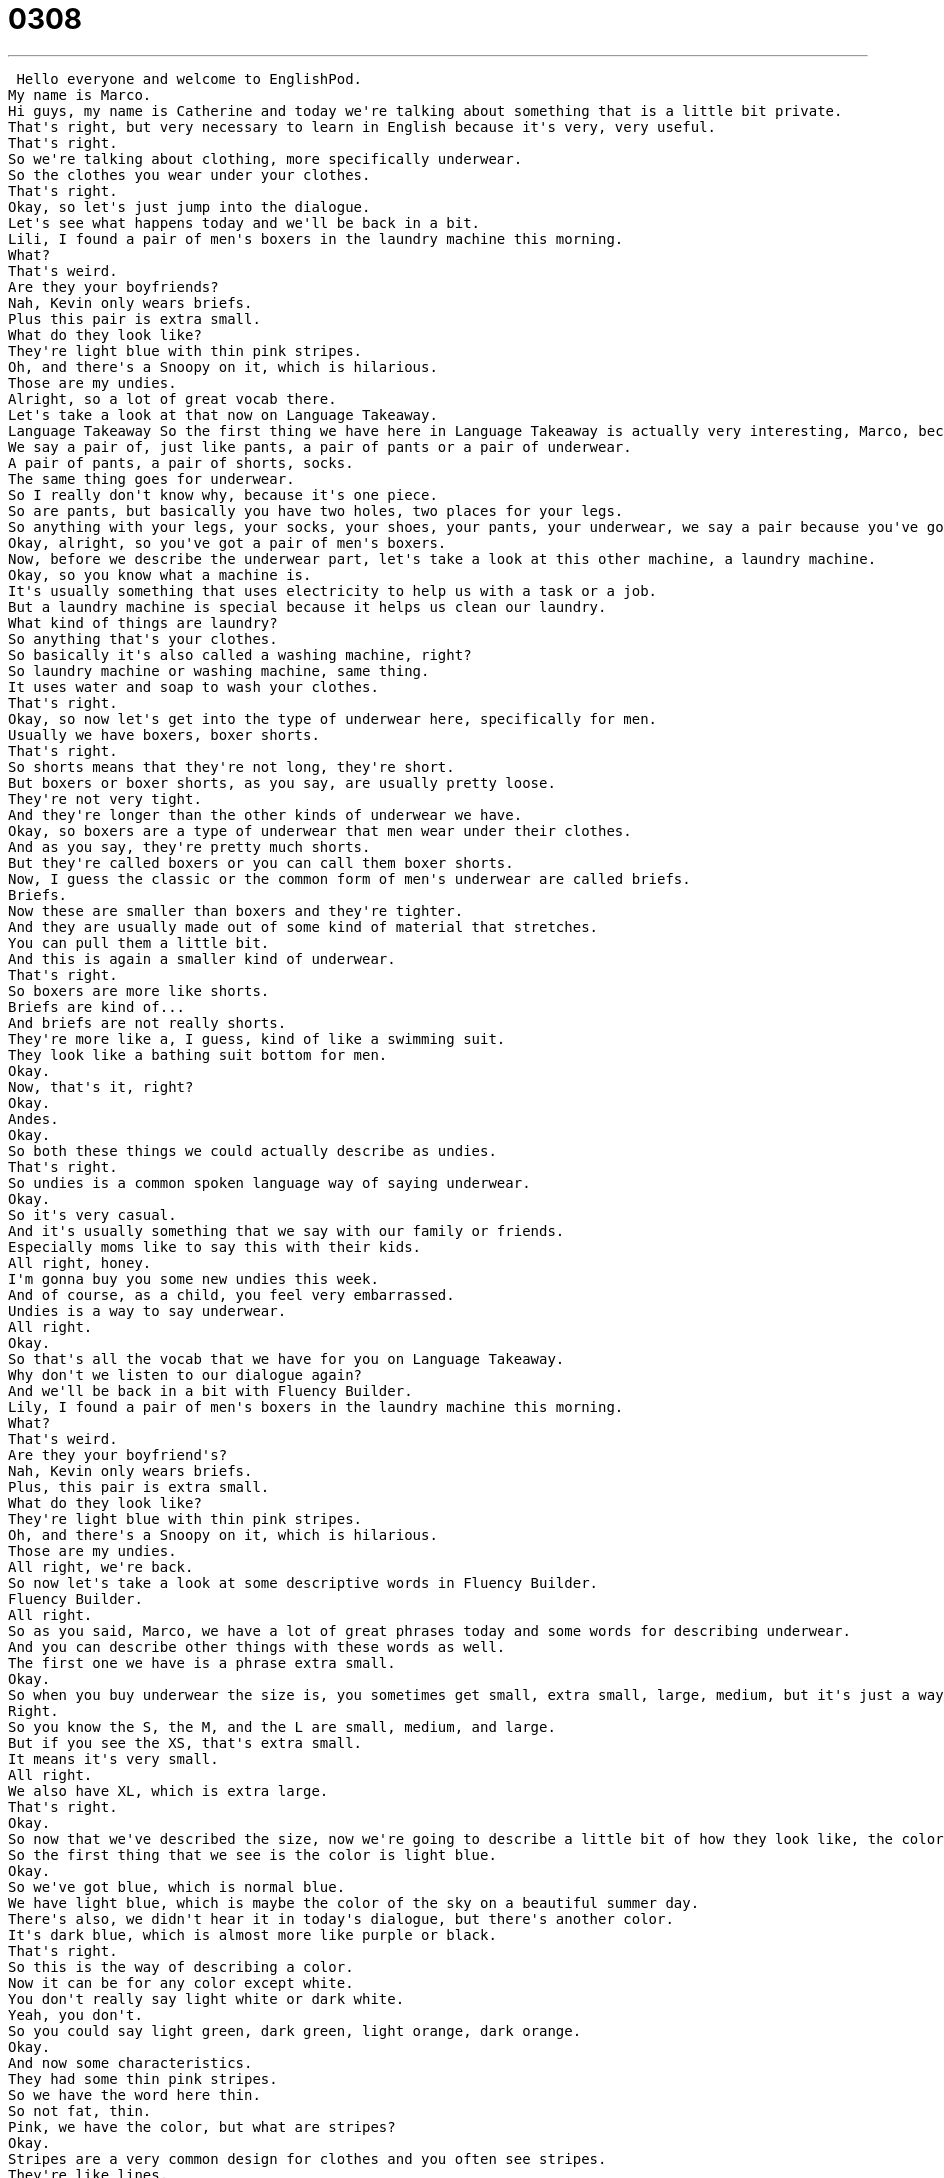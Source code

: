 = 0308
:toc: left
:toclevels: 3
:sectnums:
:stylesheet: ../../../../myAdocCss.css

'''


 Hello everyone and welcome to EnglishPod.
My name is Marco.
Hi guys, my name is Catherine and today we're talking about something that is a little bit private.
That's right, but very necessary to learn in English because it's very, very useful.
That's right.
So we're talking about clothing, more specifically underwear.
So the clothes you wear under your clothes.
That's right.
Okay, so let's just jump into the dialogue.
Let's see what happens today and we'll be back in a bit.
Lili, I found a pair of men's boxers in the laundry machine this morning.
What?
That's weird.
Are they your boyfriends?
Nah, Kevin only wears briefs.
Plus this pair is extra small.
What do they look like?
They're light blue with thin pink stripes.
Oh, and there's a Snoopy on it, which is hilarious.
Those are my undies.
Alright, so a lot of great vocab there.
Let's take a look at that now on Language Takeaway.
Language Takeaway So the first thing we have here in Language Takeaway is actually very interesting, Marco, because we don't say one underwear or one boxers.
We say a pair of, just like pants, a pair of pants or a pair of underwear.
A pair of pants, a pair of shorts, socks.
The same thing goes for underwear.
So I really don't know why, because it's one piece.
So are pants, but basically you have two holes, two places for your legs.
So anything with your legs, your socks, your shoes, your pants, your underwear, we say a pair because you've got the both sides, left and right.
Okay, alright, so you've got a pair of men's boxers.
Now, before we describe the underwear part, let's take a look at this other machine, a laundry machine.
Okay, so you know what a machine is.
It's usually something that uses electricity to help us with a task or a job.
But a laundry machine is special because it helps us clean our laundry.
What kind of things are laundry?
So anything that's your clothes.
So basically it's also called a washing machine, right?
So laundry machine or washing machine, same thing.
It uses water and soap to wash your clothes.
That's right.
Okay, so now let's get into the type of underwear here, specifically for men.
Usually we have boxers, boxer shorts.
That's right.
So shorts means that they're not long, they're short.
But boxers or boxer shorts, as you say, are usually pretty loose.
They're not very tight.
And they're longer than the other kinds of underwear we have.
Okay, so boxers are a type of underwear that men wear under their clothes.
And as you say, they're pretty much shorts.
But they're called boxers or you can call them boxer shorts.
Now, I guess the classic or the common form of men's underwear are called briefs.
Briefs.
Now these are smaller than boxers and they're tighter.
And they are usually made out of some kind of material that stretches.
You can pull them a little bit.
And this is again a smaller kind of underwear.
That's right.
So boxers are more like shorts.
Briefs are kind of...
And briefs are not really shorts.
They're more like a, I guess, kind of like a swimming suit.
They look like a bathing suit bottom for men.
Okay.
Now, that's it, right?
Okay.
Andes.
Okay.
So both these things we could actually describe as undies.
That's right.
So undies is a common spoken language way of saying underwear.
Okay.
So it's very casual.
And it's usually something that we say with our family or friends.
Especially moms like to say this with their kids.
All right, honey.
I'm gonna buy you some new undies this week.
And of course, as a child, you feel very embarrassed.
Undies is a way to say underwear.
All right.
Okay.
So that's all the vocab that we have for you on Language Takeaway.
Why don't we listen to our dialogue again?
And we'll be back in a bit with Fluency Builder.
Lily, I found a pair of men's boxers in the laundry machine this morning.
What?
That's weird.
Are they your boyfriend's?
Nah, Kevin only wears briefs.
Plus, this pair is extra small.
What do they look like?
They're light blue with thin pink stripes.
Oh, and there's a Snoopy on it, which is hilarious.
Those are my undies.
All right, we're back.
So now let's take a look at some descriptive words in Fluency Builder.
Fluency Builder.
All right.
So as you said, Marco, we have a lot of great phrases today and some words for describing underwear.
And you can describe other things with these words as well.
The first one we have is a phrase extra small.
Okay.
So when you buy underwear the size is, you sometimes get small, extra small, large, medium, but it's just a way of describing how big it is.
Right.
So you know the S, the M, and the L are small, medium, and large.
But if you see the XS, that's extra small.
It means it's very small.
All right.
We also have XL, which is extra large.
That's right.
Okay.
So now that we've described the size, now we're going to describe a little bit of how they look like, the colors, and maybe any characteristics.
So the first thing that we see is the color is light blue.
Okay.
So we've got blue, which is normal blue.
We have light blue, which is maybe the color of the sky on a beautiful summer day.
There's also, we didn't hear it in today's dialogue, but there's another color.
It's dark blue, which is almost more like purple or black.
That's right.
So this is the way of describing a color.
Now it can be for any color except white.
You don't really say light white or dark white.
Yeah, you don't.
So you could say light green, dark green, light orange, dark orange.
Okay.
And now some characteristics.
They had some thin pink stripes.
So we have the word here thin.
So not fat, thin.
Pink, we have the color, but what are stripes?
Okay.
Stripes are a very common design for clothes and you often see stripes.
They're like lines.
And so that means that you have different lines that are pink.
You often see stripes on flags.
So for example, the American flag has red and white stripes.
Okay.
Very good.
So as you said, they're lines and yeah, usually in clothing you can find maybe shirts.
They have vertical stripes or sometimes even horizontal stripes.
Yes.
But these undies are quite unique.
They're very special because they have pink stripes.
That's right.
Okay.
So that's all the language we have for you.
Why don't we listen to our dialogue one last time and we'll be back in a little bit.
Lily, I found a pair of men's boxers in the laundry machine this morning.
What?
That's weird.
Are they your boyfriend's?
Nah, Kevin only wears briefs.
Plus this pair is extra small.
What do they look like?
They're light blue with thin pink stripes.
Oh, and there's a Snoopy on it, which is hilarious.
Those are my undies.
All right.
So in this case, we're talking about men's boxer shorts because there was a confusion about the boyfriend, but women also wear boxer shorts.
It's very popular now among women.
Yeah, it is.
It's usually something that women wear over their underwear.
Women don't really wear boxer shorts as underwear.
Women's underwear is smaller.
It's like men's briefs.
They're small.
So if a girl wears boxers, and it's usually for maybe if they're just around the house and you don't want to wear pants and you don't want to wear shorts, you can just wear a pair of comfortable boxer shorts.
Exactly.
Like they wear pajamas.
And actually, I think a lot of girls also use boxer shorts as pajamas, right?
That's right.
They're comfortable and they're light and they're usually made from cotton, which is a nice material to sleep in.
Now, when we're talking about briefs, there is also another way that I've heard that they're called sometimes a more maybe funny way of calling them that some people say they're called tighty whities.
That's right.
This is usually something we say to joke because in America, at least many men like to wear young men like to wear boxers.
So they call briefs tighty whities.
Because usually their briefs are just white.
They're plain.
They don't have any design or any other color.
Now they're plain and they're white usually or gray and they're tight, not like boxers.
So the casual name, this is not something you want to say to your English teacher.
The casual name or the funny name is tighty whities.
Tighty whities.
And actually, this is a very interesting because with newer generations, I think men are wearing boxers instead of briefs before.
I think the only option was briefs.
Exactly.
But now boxers have grown more and more popular.
And I think when you're a little kid, your mom always buys you little briefs and everything.
But then when you're a teenager, I think you just switch over to boxers.
It's not as cool anymore to wear briefs.
Yeah, I think it's the whole fact of how kids sometimes dress with saggy or baggy pants.
And so they like to show their boxers.
That's right.
Underneath for some reason.
I don't really understand it.
But if you do let us know our website is EnglishPod.com.
We're going to have all the vocabulary and stuff on the website.
So check it out.
All right.
We'll see you guys there.
Bye.
Bye. +
